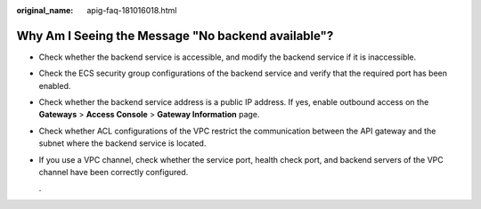 :original_name: apig-faq-181016018.html

.. _apig-faq-181016018:

Why Am I Seeing the Message "No backend available"?
===================================================

-  Check whether the backend service is accessible, and modify the backend service if it is inaccessible.

-  Check the ECS security group configurations of the backend service and verify that the required port has been enabled.

-  Check whether the backend service address is a public IP address. If yes, enable outbound access on the **Gateways** > **Access Console** > **Gateway Information** page.

-  Check whether ACL configurations of the VPC restrict the communication between the API gateway and the subnet where the backend service is located.

-  If you use a VPC channel, check whether the service port, health check port, and backend servers of the VPC channel have been correctly configured.

   .
